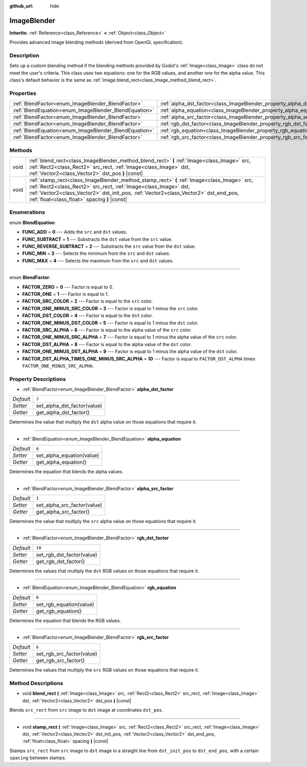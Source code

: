 :github_url: hide

.. Generated automatically by doc/tools/makerst.py in Godot's source tree.
.. DO NOT EDIT THIS FILE, but the ImageBlender.xml source instead.
.. The source is found in doc/classes or modules/<name>/doc_classes.

.. _class_ImageBlender:

ImageBlender
============

**Inherits:** :ref:`Reference<class_Reference>` **<** :ref:`Object<class_Object>`

Provides advanced image blending methods (derived from OpenGL specification).

Description
-----------

Sets up a custom blending method if the blending methods provided by Godot's :ref:`Image<class_Image>` class do not meet the user's criteria. This class uses two equations: one for the RGB values, and another one for the alpha value. This class's default behavior is the same as :ref:`Image.blend_rect<class_Image_method_blend_rect>`.

Properties
----------

+-------------------------------------------------------+-----------------------------------------------------------------------+--------+
| :ref:`BlendFactor<enum_ImageBlender_BlendFactor>`     | :ref:`alpha_dst_factor<class_ImageBlender_property_alpha_dst_factor>` | ``7``  |
+-------------------------------------------------------+-----------------------------------------------------------------------+--------+
| :ref:`BlendEquation<enum_ImageBlender_BlendEquation>` | :ref:`alpha_equation<class_ImageBlender_property_alpha_equation>`     | ``0``  |
+-------------------------------------------------------+-----------------------------------------------------------------------+--------+
| :ref:`BlendFactor<enum_ImageBlender_BlendFactor>`     | :ref:`alpha_src_factor<class_ImageBlender_property_alpha_src_factor>` | ``1``  |
+-------------------------------------------------------+-----------------------------------------------------------------------+--------+
| :ref:`BlendFactor<enum_ImageBlender_BlendFactor>`     | :ref:`rgb_dst_factor<class_ImageBlender_property_rgb_dst_factor>`     | ``10`` |
+-------------------------------------------------------+-----------------------------------------------------------------------+--------+
| :ref:`BlendEquation<enum_ImageBlender_BlendEquation>` | :ref:`rgb_equation<class_ImageBlender_property_rgb_equation>`         | ``0``  |
+-------------------------------------------------------+-----------------------------------------------------------------------+--------+
| :ref:`BlendFactor<enum_ImageBlender_BlendFactor>`     | :ref:`rgb_src_factor<class_ImageBlender_property_rgb_src_factor>`     | ``6``  |
+-------------------------------------------------------+-----------------------------------------------------------------------+--------+

Methods
-------

+------+--------------------------------------------------------------------------------------------------------------------------------------------------------------------------------------------------------------------------------------------------------------------------------------------------------+
| void | :ref:`blend_rect<class_ImageBlender_method_blend_rect>` **(** :ref:`Image<class_Image>` src, :ref:`Rect2<class_Rect2>` src_rect, :ref:`Image<class_Image>` dst, :ref:`Vector2<class_Vector2>` dst_pos **)** |const|                                                                                    |
+------+--------------------------------------------------------------------------------------------------------------------------------------------------------------------------------------------------------------------------------------------------------------------------------------------------------+
| void | :ref:`stamp_rect<class_ImageBlender_method_stamp_rect>` **(** :ref:`Image<class_Image>` src, :ref:`Rect2<class_Rect2>` src_rect, :ref:`Image<class_Image>` dst, :ref:`Vector2<class_Vector2>` dst_init_pos, :ref:`Vector2<class_Vector2>` dst_end_pos, :ref:`float<class_float>` spacing **)** |const| |
+------+--------------------------------------------------------------------------------------------------------------------------------------------------------------------------------------------------------------------------------------------------------------------------------------------------------+

Enumerations
------------

.. _enum_ImageBlender_BlendEquation:

.. _class_ImageBlender_constant_FUNC_ADD:

.. _class_ImageBlender_constant_FUNC_SUBTRACT:

.. _class_ImageBlender_constant_FUNC_REVERSE_SUBTRACT:

.. _class_ImageBlender_constant_FUNC_MIN:

.. _class_ImageBlender_constant_FUNC_MAX:

enum **BlendEquation**:

- **FUNC_ADD** = **0** --- Adds the ``src`` and ``dst`` values.

- **FUNC_SUBTRACT** = **1** --- Substracts the ``dst`` value from the ``src`` value.

- **FUNC_REVERSE_SUBTRACT** = **2** --- Substracts the ``src`` value from the ``dst`` value.

- **FUNC_MIN** = **3** --- Selects the minimum from the ``src`` and ``dst`` values.

- **FUNC_MAX** = **4** --- Selects the maximum from the ``src`` and ``dst`` values.

----

.. _enum_ImageBlender_BlendFactor:

.. _class_ImageBlender_constant_FACTOR_ZERO:

.. _class_ImageBlender_constant_FACTOR_ONE:

.. _class_ImageBlender_constant_FACTOR_SRC_COLOR:

.. _class_ImageBlender_constant_FACTOR_ONE_MINUS_SRC_COLOR:

.. _class_ImageBlender_constant_FACTOR_DST_COLOR:

.. _class_ImageBlender_constant_FACTOR_ONE_MINUS_DST_COLOR:

.. _class_ImageBlender_constant_FACTOR_SRC_ALPHA:

.. _class_ImageBlender_constant_FACTOR_ONE_MINUS_SRC_ALPHA:

.. _class_ImageBlender_constant_FACTOR_DST_ALPHA:

.. _class_ImageBlender_constant_FACTOR_ONE_MINUS_DST_ALPHA:

.. _class_ImageBlender_constant_FACTOR_DST_ALPHA_TIMES_ONE_MINUS_SRC_ALPHA:

enum **BlendFactor**:

- **FACTOR_ZERO** = **0** --- Factor is equal to 0.

- **FACTOR_ONE** = **1** --- Factor is equal to 1.

- **FACTOR_SRC_COLOR** = **2** --- Factor is equal to the ``src`` color.

- **FACTOR_ONE_MINUS_SRC_COLOR** = **3** --- Factor is equal to 1 minus the ``src`` color.

- **FACTOR_DST_COLOR** = **4** --- Factor is equal to the ``dst`` color.

- **FACTOR_ONE_MINUS_DST_COLOR** = **5** --- Factor is equal to 1 minus the ``dst`` color.

- **FACTOR_SRC_ALPHA** = **6** --- Factor is equal to the alpha value of the ``src`` color.

- **FACTOR_ONE_MINUS_SRC_ALPHA** = **7** --- Factor is equal to 1 minus the alpha value of the ``src`` color.

- **FACTOR_DST_ALPHA** = **8** --- Factor is equal to the alpha value of the ``dst`` color.

- **FACTOR_ONE_MINUS_DST_ALPHA** = **9** --- Factor is equal to 1 minus the alpha value of the ``dst`` color.

- **FACTOR_DST_ALPHA_TIMES_ONE_MINUS_SRC_ALPHA** = **10** --- Factor is equal to ``FACTOR_DST_ALPHA`` times ``FACTOR_ONE_MINUS_SRC_ALPHA``.

Property Descriptions
---------------------

.. _class_ImageBlender_property_alpha_dst_factor:

- :ref:`BlendFactor<enum_ImageBlender_BlendFactor>` **alpha_dst_factor**

+-----------+-----------------------------+
| *Default* | ``7``                       |
+-----------+-----------------------------+
| *Setter*  | set_alpha_dst_factor(value) |
+-----------+-----------------------------+
| *Getter*  | get_alpha_dst_factor()      |
+-----------+-----------------------------+

Determines the value that multiply the ``dst`` alpha value on those equations that require it.

----

.. _class_ImageBlender_property_alpha_equation:

- :ref:`BlendEquation<enum_ImageBlender_BlendEquation>` **alpha_equation**

+-----------+---------------------------+
| *Default* | ``0``                     |
+-----------+---------------------------+
| *Setter*  | set_alpha_equation(value) |
+-----------+---------------------------+
| *Getter*  | get_alpha_equation()      |
+-----------+---------------------------+

Determines the equation that blends the alpha values.

----

.. _class_ImageBlender_property_alpha_src_factor:

- :ref:`BlendFactor<enum_ImageBlender_BlendFactor>` **alpha_src_factor**

+-----------+-----------------------------+
| *Default* | ``1``                       |
+-----------+-----------------------------+
| *Setter*  | set_alpha_src_factor(value) |
+-----------+-----------------------------+
| *Getter*  | get_alpha_src_factor()      |
+-----------+-----------------------------+

Determines the value that multiply the ``src`` alpha value on those equations that require it.

----

.. _class_ImageBlender_property_rgb_dst_factor:

- :ref:`BlendFactor<enum_ImageBlender_BlendFactor>` **rgb_dst_factor**

+-----------+---------------------------+
| *Default* | ``10``                    |
+-----------+---------------------------+
| *Setter*  | set_rgb_dst_factor(value) |
+-----------+---------------------------+
| *Getter*  | get_rgb_dst_factor()      |
+-----------+---------------------------+

Determines the values that multiply the ``dst`` RGB values on those equations that require it.

----

.. _class_ImageBlender_property_rgb_equation:

- :ref:`BlendEquation<enum_ImageBlender_BlendEquation>` **rgb_equation**

+-----------+-------------------------+
| *Default* | ``0``                   |
+-----------+-------------------------+
| *Setter*  | set_rgb_equation(value) |
+-----------+-------------------------+
| *Getter*  | get_rgb_equation()      |
+-----------+-------------------------+

Determines the equation that blends the RGB values.

----

.. _class_ImageBlender_property_rgb_src_factor:

- :ref:`BlendFactor<enum_ImageBlender_BlendFactor>` **rgb_src_factor**

+-----------+---------------------------+
| *Default* | ``6``                     |
+-----------+---------------------------+
| *Setter*  | set_rgb_src_factor(value) |
+-----------+---------------------------+
| *Getter*  | get_rgb_src_factor()      |
+-----------+---------------------------+

Determines the values that multiply the ``src`` RGB values on those equations that require it.

Method Descriptions
-------------------

.. _class_ImageBlender_method_blend_rect:

- void **blend_rect** **(** :ref:`Image<class_Image>` src, :ref:`Rect2<class_Rect2>` src_rect, :ref:`Image<class_Image>` dst, :ref:`Vector2<class_Vector2>` dst_pos **)** |const|

Blends ``src_rect`` from ``src`` image to ``dst`` image at coordinates ``dst_pos``.

----

.. _class_ImageBlender_method_stamp_rect:

- void **stamp_rect** **(** :ref:`Image<class_Image>` src, :ref:`Rect2<class_Rect2>` src_rect, :ref:`Image<class_Image>` dst, :ref:`Vector2<class_Vector2>` dst_init_pos, :ref:`Vector2<class_Vector2>` dst_end_pos, :ref:`float<class_float>` spacing **)** |const|

Stamps ``src_rect`` from ``src`` image to ``dst`` image in a straight line from ``dst_init_pos`` to ``dst_end_pos``, with a certain ``spacing`` between stamps.

.. |virtual| replace:: :abbr:`virtual (This method should typically be overridden by the user to have any effect.)`
.. |const| replace:: :abbr:`const (This method has no side effects. It doesn't modify any of the instance's member variables.)`
.. |vararg| replace:: :abbr:`vararg (This method accepts any number of arguments after the ones described here.)`
